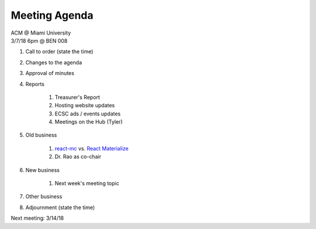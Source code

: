 .. Modeled after https://www.boardeffect.com/blog/board-meeting-agenda-format-template/
.. _React Materialize: https://react-materialize.github.io/
.. _react-mc: http://guten.me/react-mc/

Meeting Agenda
==============

| ACM @ Miami University
| 3/7/18 6pm @ BEN 008

#. Call to order (state the time)
#. Changes to the agenda
#. Approval of minutes
#. Reports

    #. Treasurer's Report
    #. Hosting website updates
    #. ECSC ads / events updates
    #. Meetings on the Hub (Tyler)

#. Old business

    #. react-mc_ vs. `React Materialize`_
    #. Dr. Rao as co-chair

#. New business

    #. Next week's meeting topic

#. Other business
#. Adjournment (state the time)

Next meeting: 3/14/18
